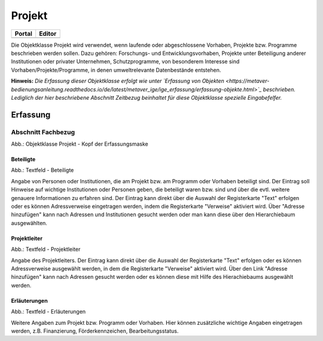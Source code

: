 
Projekt
=======

.. csv-table::
    :header: "Portal", "Editor"
    :widths: 30 30

	.. image:: ../../../img_ige/metaver_ige/ige_icons/objekte/portal/projekt.png, .. image:: ../../../img_ige/metaver_ige/ige_icons/objekte/ige/projekt.png

Die Objektklasse Projekt wird verwendet, wenn laufende oder abgeschlossene Vorhaben, Projekte bzw. Programme beschrieben werden sollen. Dazu gehören: Forschungs- und Entwicklungsvorhaben, Projekte unter Beteiligung anderer Institutionen oder privater Unternehmen, Schutzprogramme, von besonderem Interesse sind Vorhaben/Projekte/Programme, in denen umweltrelevante Datenbestände entstehen.

**Hinweis:** *Die Erfassung dieser Objektklasse erfolgt wie unter `Erfassung von Objekten <https://metaver-bedienungsanleitung.readthedocs.io/de/latest/metaver_ige/ige_erfassung/erfassung-objekte.html>`_ beschrieben. Lediglich der hier beschriebene Abschnitt Zeitbezug beinhaltet für diese Objektklasse spezielle Eingabefelfer.*


Erfassung
---------

Abschnitt Fachbezug
^^^^^^^^^^^^^^^^^^^^


.. image:: ../../../img_ige/metaver_ige/ige_erfassung/ige_objekte/ige_abschnitt-04_fachbezug/ige-abschnitt_fachbezug.png

.. image:: ../../../img_ige/metaver_ige/ige_erfassung/ige_objekte/ige_objektklassen/objektklasse_projekt/projekt_kopf.png
   :width: 500

Abb.: Objektklasse Projekt - Kopf der Erfassungsmaske


Beteiligte
''''''''''

.. image:: ../../../img_ige/metaver_ige/ige_erfassung/ige_objekte/ige_objektklassen/objektklasse_projekt/fachbezug_beteiligte.png


Abb.: Textfeld - Beteiligte

Angabe von Personen oder Institutionen, die am Projekt bzw. am Programm oder Vorhaben beteiligt sind. Der Eintrag soll Hinweise auf wichtige Institutionen oder Personen geben, die beteiligt waren bzw. sind und über die evtl. weitere genauere Informationen zu erfahren sind. Der Eintrag kann direkt über die Auswahl der Registerkarte "Text" erfolgen oder es können Adressverweise eingetragen werden, indem die Registerkarte "Verweise" aktiviert wird. Über "Adresse hinzufügen" kann nach Adressen und Institutionen gesucht werden oder man kann diese über den Hierarchiebaum ausgewählten.



Projektleiter
'''''''''''''

.. image:: ../../../img_ige/metaver_ige/ige_erfassung/ige_objekte/ige_objektklassen/objektklasse_projekt/fachbezug_projektleiter.png
 

Abb.: Textfeld - Projektleiter

Angabe des Projektleiters. Der Eintrag kann direkt über die Auswahl der Registerkarte "Text" erfolgen oder es können Adressverweise ausgewählt werden, in dem die Registerkarte "Verweise" aktiviert wird. Über den Link "Adresse hinzufügen" kann nach Adressen gesucht werden oder es können diese mit Hilfe des Hierachiebaums ausgewählt werden.

 
Erläuterungen
'''''''''''''

.. image:: ../../../img_ige/metaver_ige/ige_erfassung/ige_objekte/ige_objektklassen/objektklasse_projekt/fachbezug_erlaeuterungen.png


Abb.: Textfeld - Erläuterungen

Weitere Angaben zum Projekt bzw. Programm oder Vorhaben. Hier können zusätzliche wichtige Angaben eingetragen werden, z.B. Finanzierung, Förderkennzeichen, Bearbeitungsstatus.
 